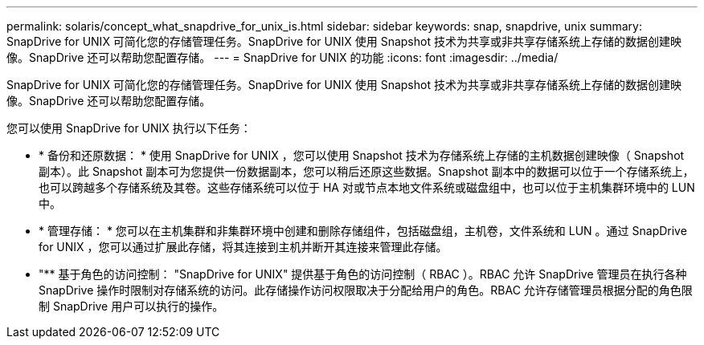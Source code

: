 ---
permalink: solaris/concept_what_snapdrive_for_unix_is.html 
sidebar: sidebar 
keywords: snap, snapdrive, unix 
summary: SnapDrive for UNIX 可简化您的存储管理任务。SnapDrive for UNIX 使用 Snapshot 技术为共享或非共享存储系统上存储的数据创建映像。SnapDrive 还可以帮助您配置存储。 
---
= SnapDrive for UNIX 的功能
:icons: font
:imagesdir: ../media/


[role="lead"]
SnapDrive for UNIX 可简化您的存储管理任务。SnapDrive for UNIX 使用 Snapshot 技术为共享或非共享存储系统上存储的数据创建映像。SnapDrive 还可以帮助您配置存储。

您可以使用 SnapDrive for UNIX 执行以下任务：

* * 备份和还原数据： * 使用 SnapDrive for UNIX ，您可以使用 Snapshot 技术为存储系统上存储的主机数据创建映像（ Snapshot 副本）。此 Snapshot 副本可为您提供一份数据副本，您可以稍后还原这些数据。Snapshot 副本中的数据可以位于一个存储系统上，也可以跨越多个存储系统及其卷。这些存储系统可以位于 HA 对或节点本地文件系统或磁盘组中，也可以位于主机集群环境中的 LUN 中。
* * 管理存储： * 您可以在主机集群和非集群环境中创建和删除存储组件，包括磁盘组，主机卷，文件系统和 LUN 。通过 SnapDrive for UNIX ，您可以通过扩展此存储，将其连接到主机并断开其连接来管理此存储。
* "** 基于角色的访问控制： "SnapDrive for UNIX" 提供基于角色的访问控制（ RBAC ）。RBAC 允许 SnapDrive 管理员在执行各种 SnapDrive 操作时限制对存储系统的访问。此存储操作访问权限取决于分配给用户的角色。RBAC 允许存储管理员根据分配的角色限制 SnapDrive 用户可以执行的操作。

